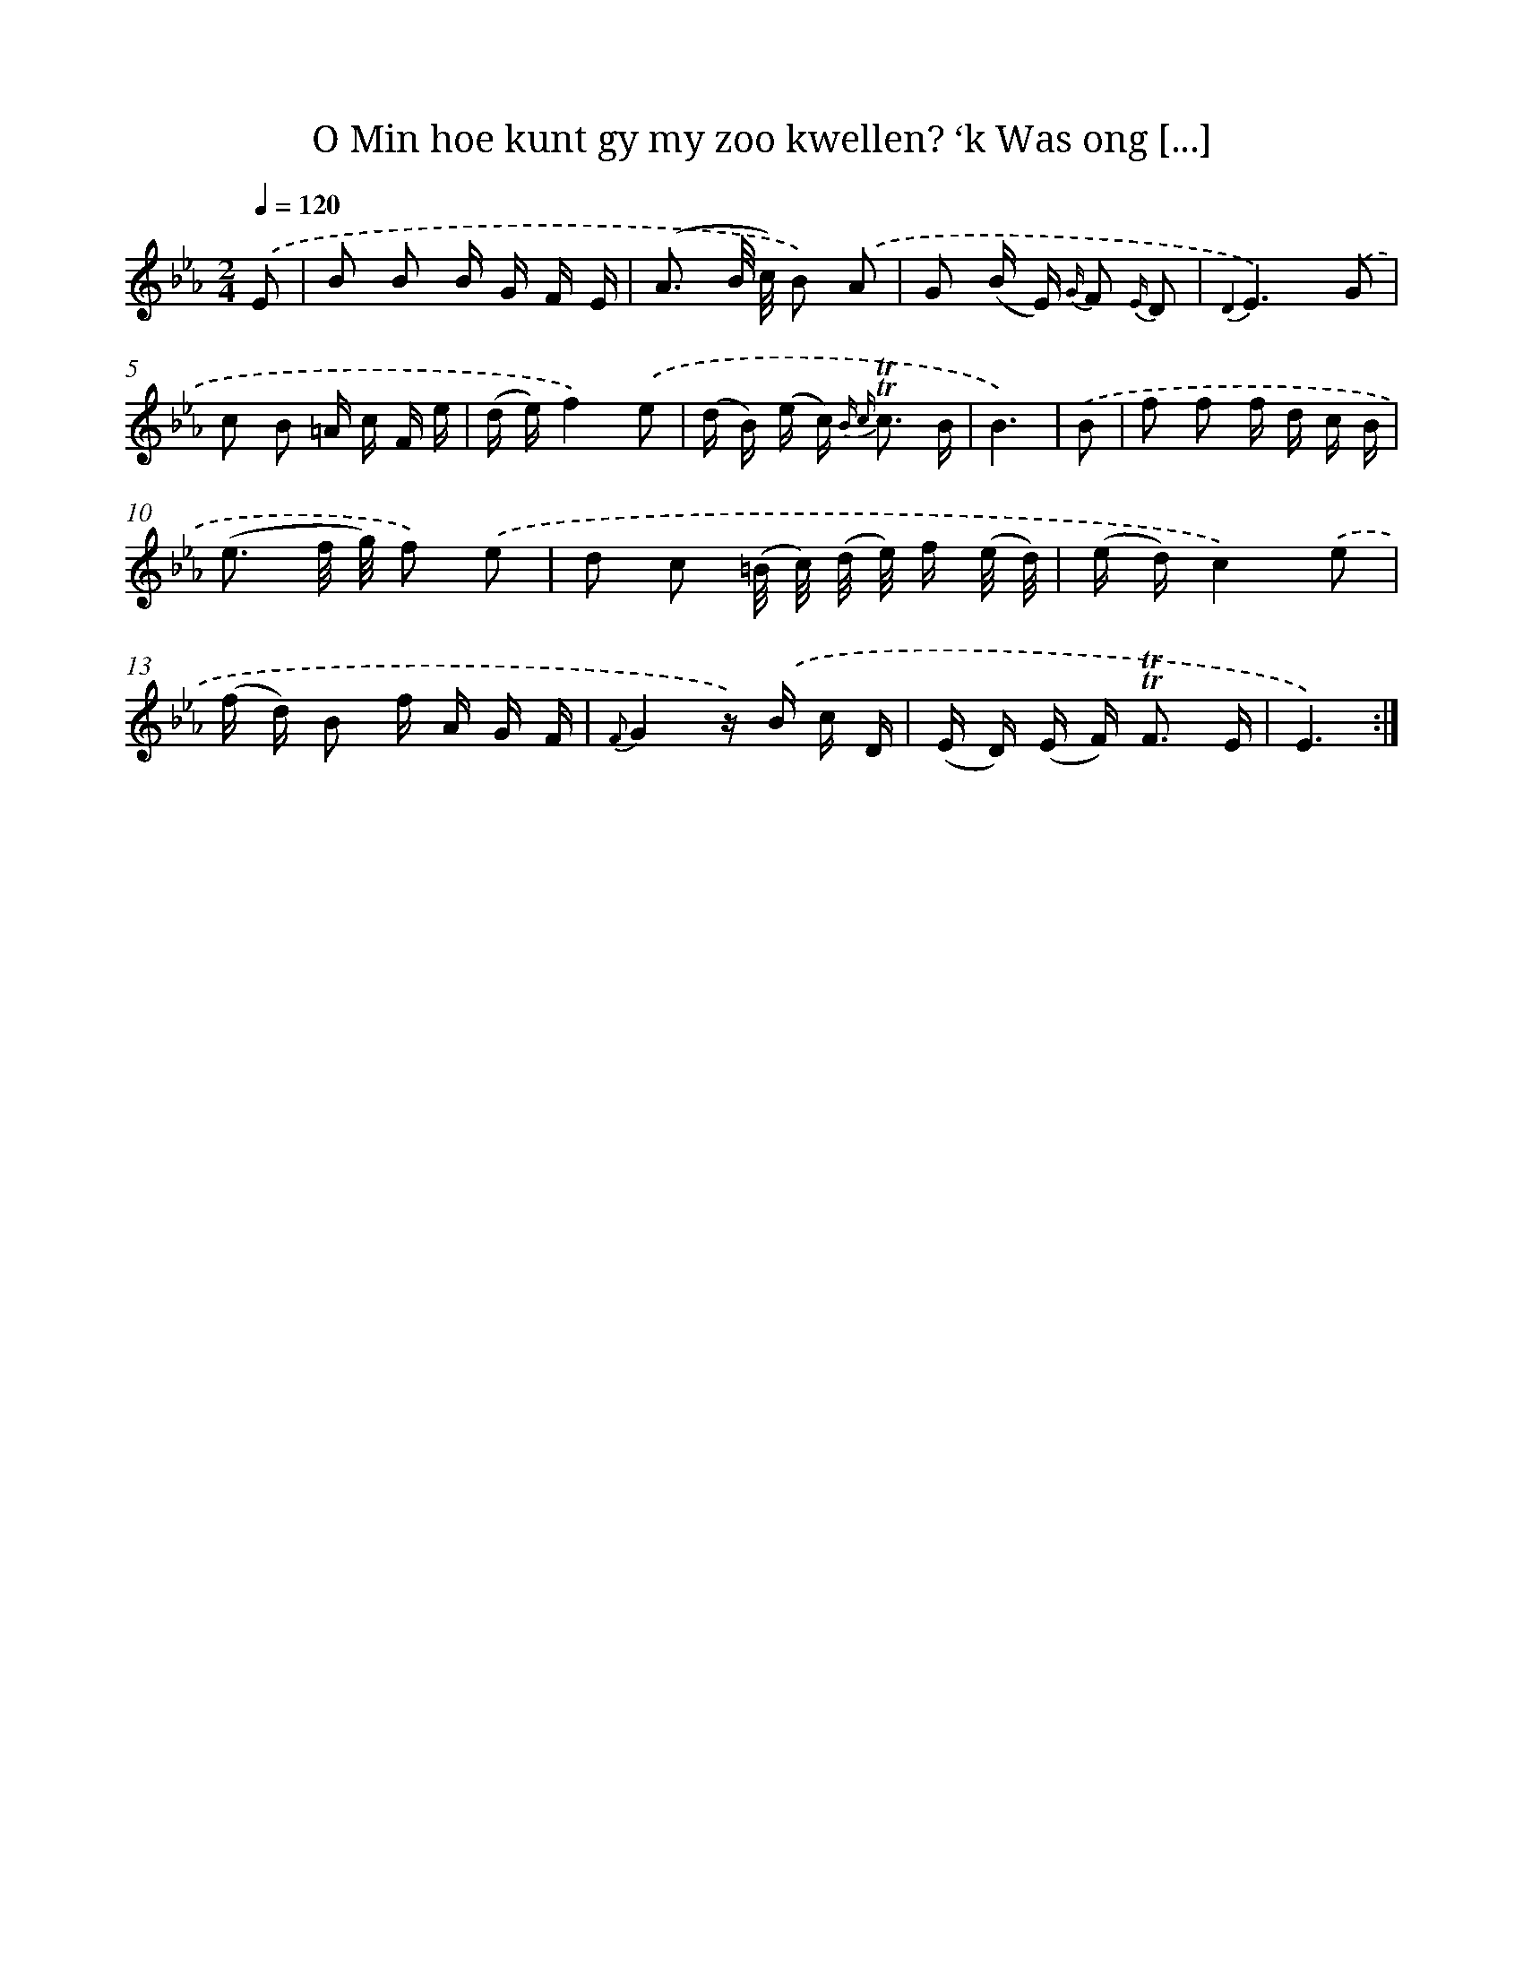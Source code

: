 X: 16327
T: O Min hoe kunt gy my zoo kwellen? ‘k Was ong [...]
%%abc-version 2.0
%%abcx-abcm2ps-target-version 5.9.1 (29 Sep 2008)
%%abc-creator hum2abc beta
%%abcx-conversion-date 2018/11/01 14:38:02
%%humdrum-veritas 2160174950
%%humdrum-veritas-data 451158399
%%continueall 1
%%barnumbers 0
L: 1/16
M: 2/4
Q: 1/4=120
K: Eb clef=treble
.('E2 [I:setbarnb 1]|
B2 B2 B G F E |
(A3 B/ c/) B2) .('A2 |
G2 (B E) {G/} F2 {E/} D2 |
{D2}E6).('G2 |
c2 B2 =A c F e |
(d e)f4).('e2 |
(d B) (e c2<) {B c} !trill!!trill!c2 B |
B6) |
.('B2 [I:setbarnb 9]|
f2 f2 f d c B |
(e3 f/ g/) f2) .('e2 |
d2 c2 (=B/ c/) (d/ e/) f (e/ d/) |
(e d)c4).('e2 |
(f d) B2 f A G F |
{F}G4z) .('B c D |
(E D) (E F2<) !trill!!trill!F2 E |
E6) :|]
